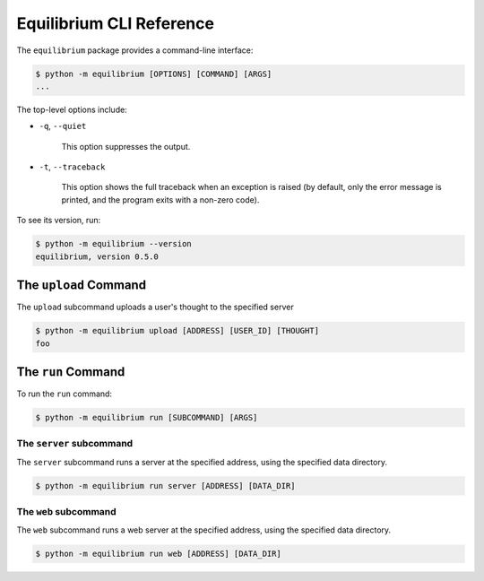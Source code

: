 Equilibrium CLI Reference
=========================

The ``equilibrium`` package provides a command-line interface:

.. code:: bash

    $ python -m equilibrium [OPTIONS] [COMMAND] [ARGS]
    ...

The top-level options include:

- ``-q``, ``--quiet``

    This option suppresses the output.

- ``-t``, ``--traceback``

    This option shows the full traceback when an exception is raised (by
    default, only the error message is printed, and the program exits with a
    non-zero code).

To see its version, run:

.. code:: bash

    $ python -m equilibrium --version
    equilibrium, version 0.5.0

The ``upload`` Command
~~~~~~~~~~~~~~~~~~~~~~

The ``upload`` subcommand uploads a user's thought to the specified server

.. code:: bash

    $ python -m equilibrium upload [ADDRESS] [USER_ID] [THOUGHT]
    foo

The ``run`` Command
~~~~~~~~~~~~~~~~~~~

To run the ``run`` command:

.. code:: bash

    $ python -m equilibrium run [SUBCOMMAND] [ARGS]

The ``server`` subcommand
-------------------------

The ``server`` subcommand runs a server at the specified address, using the specified data directory.

.. code:: bash

    $ python -m equilibrium run server [ADDRESS] [DATA_DIR]

The ``web`` subcommand
----------------------

The ``web`` subcommand runs a web server at the specified address, using the specified data directory.

.. code:: bash

    $ python -m equilibrium run web [ADDRESS] [DATA_DIR]
